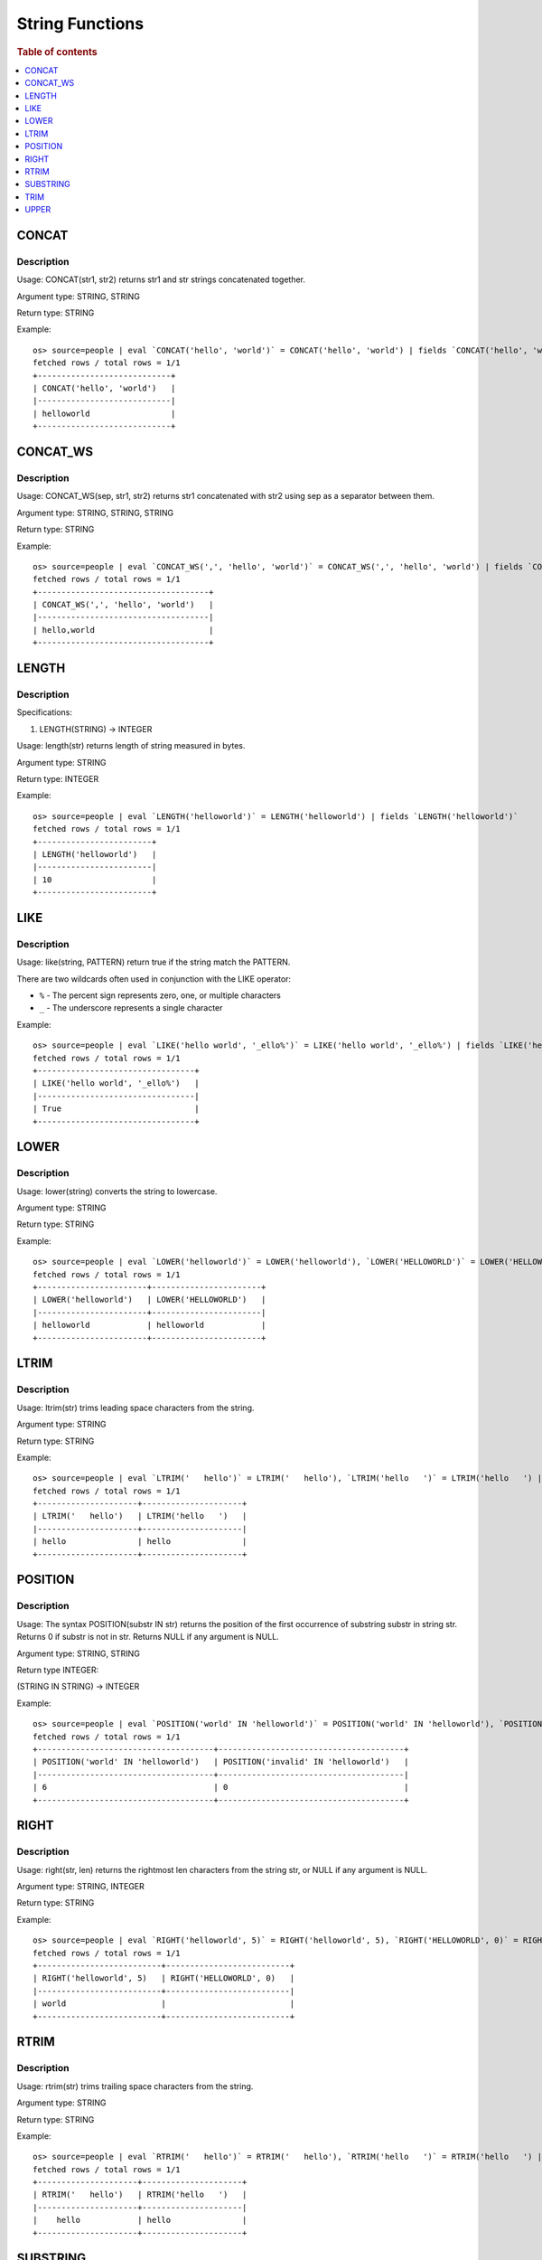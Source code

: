 ================
String Functions
================

.. rubric:: Table of contents

.. contents::
   :local:
   :depth: 1

CONCAT
------

Description
>>>>>>>>>>>

Usage: CONCAT(str1, str2) returns str1 and str strings concatenated together.

Argument type: STRING, STRING

Return type: STRING

Example::

    os> source=people | eval `CONCAT('hello', 'world')` = CONCAT('hello', 'world') | fields `CONCAT('hello', 'world')`
    fetched rows / total rows = 1/1
    +----------------------------+
    | CONCAT('hello', 'world')   |
    |----------------------------|
    | helloworld                 |
    +----------------------------+


CONCAT_WS
---------

Description
>>>>>>>>>>>

Usage: CONCAT_WS(sep, str1, str2) returns str1 concatenated with str2 using sep as a separator between them.

Argument type: STRING, STRING, STRING

Return type: STRING

Example::

    os> source=people | eval `CONCAT_WS(',', 'hello', 'world')` = CONCAT_WS(',', 'hello', 'world') | fields `CONCAT_WS(',', 'hello', 'world')`
    fetched rows / total rows = 1/1
    +------------------------------------+
    | CONCAT_WS(',', 'hello', 'world')   |
    |------------------------------------|
    | hello,world                        |
    +------------------------------------+


LENGTH
------

Description
>>>>>>>>>>>

Specifications:

1. LENGTH(STRING) -> INTEGER

Usage: length(str) returns length of string measured in bytes.

Argument type: STRING

Return type: INTEGER

Example::

    os> source=people | eval `LENGTH('helloworld')` = LENGTH('helloworld') | fields `LENGTH('helloworld')`
    fetched rows / total rows = 1/1
    +------------------------+
    | LENGTH('helloworld')   |
    |------------------------|
    | 10                     |
    +------------------------+


LIKE
------

Description
>>>>>>>>>>>

Usage: like(string, PATTERN) return true if the string match the PATTERN.

There are two wildcards often used in conjunction with the LIKE operator:

* ``%`` - The percent sign represents zero, one, or multiple characters
* ``_`` - The underscore represents a single character

Example::

    os> source=people | eval `LIKE('hello world', '_ello%')` = LIKE('hello world', '_ello%') | fields `LIKE('hello world', '_ello%')`
    fetched rows / total rows = 1/1
    +---------------------------------+
    | LIKE('hello world', '_ello%')   |
    |---------------------------------|
    | True                            |
    +---------------------------------+

LOWER
-----

Description
>>>>>>>>>>>

Usage: lower(string) converts the string to lowercase.

Argument type: STRING

Return type: STRING

Example::

    os> source=people | eval `LOWER('helloworld')` = LOWER('helloworld'), `LOWER('HELLOWORLD')` = LOWER('HELLOWORLD') | fields `LOWER('helloworld')`, `LOWER('HELLOWORLD')`
    fetched rows / total rows = 1/1
    +-----------------------+-----------------------+
    | LOWER('helloworld')   | LOWER('HELLOWORLD')   |
    |-----------------------+-----------------------|
    | helloworld            | helloworld            |
    +-----------------------+-----------------------+


LTRIM
-----

Description
>>>>>>>>>>>

Usage: ltrim(str) trims leading space characters from the string.

Argument type: STRING

Return type: STRING

Example::

    os> source=people | eval `LTRIM('   hello')` = LTRIM('   hello'), `LTRIM('hello   ')` = LTRIM('hello   ') | fields `LTRIM('   hello')`, `LTRIM('hello   ')`
    fetched rows / total rows = 1/1
    +---------------------+---------------------+
    | LTRIM('   hello')   | LTRIM('hello   ')   |
    |---------------------+---------------------|
    | hello               | hello               |
    +---------------------+---------------------+


POSITION
------

Description
>>>>>>>>>>>

Usage: The syntax POSITION(substr IN str) returns the position of the first occurrence of substring substr in string str. Returns 0 if substr is not in str. Returns NULL if any argument is NULL.

Argument type: STRING, STRING

Return type INTEGER:

(STRING IN STRING) -> INTEGER

Example::

    os> source=people | eval `POSITION('world' IN 'helloworld')` = POSITION('world' IN 'helloworld'), `POSITION('invalid' IN 'helloworld')`= POSITION('invalid' IN 'helloworld')  | fields `POSITION('world' IN 'helloworld')`, `POSITION('invalid' IN 'helloworld')`
    fetched rows / total rows = 1/1
    +-------------------------------------+---------------------------------------+
    | POSITION('world' IN 'helloworld')   | POSITION('invalid' IN 'helloworld')   |
    |-------------------------------------+---------------------------------------|
    | 6                                   | 0                                     |
    +-------------------------------------+---------------------------------------+


RIGHT
-----

Description
>>>>>>>>>>>

Usage: right(str, len) returns the rightmost len characters from the string str, or NULL if any argument is NULL.

Argument type: STRING, INTEGER

Return type: STRING

Example::

    os> source=people | eval `RIGHT('helloworld', 5)` = RIGHT('helloworld', 5), `RIGHT('HELLOWORLD', 0)` = RIGHT('HELLOWORLD', 0) | fields `RIGHT('helloworld', 5)`, `RIGHT('HELLOWORLD', 0)`
    fetched rows / total rows = 1/1
    +--------------------------+--------------------------+
    | RIGHT('helloworld', 5)   | RIGHT('HELLOWORLD', 0)   |
    |--------------------------+--------------------------|
    | world                    |                          |
    +--------------------------+--------------------------+


RTRIM
-----

Description
>>>>>>>>>>>

Usage: rtrim(str) trims trailing space characters from the string.

Argument type: STRING

Return type: STRING

Example::

    os> source=people | eval `RTRIM('   hello')` = RTRIM('   hello'), `RTRIM('hello   ')` = RTRIM('hello   ') | fields `RTRIM('   hello')`, `RTRIM('hello   ')`
    fetched rows / total rows = 1/1
    +---------------------+---------------------+
    | RTRIM('   hello')   | RTRIM('hello   ')   |
    |---------------------+---------------------|
    |    hello            | hello               |
    +---------------------+---------------------+


SUBSTRING
---------

Description
>>>>>>>>>>>

Usage: substring(str, start) or substring(str, start, length) returns substring using start and length. With no length, entire string from start is returned.

Argument type: STRING, INTEGER, INTEGER

Return type: STRING

Synonyms: SUBSTR

Example::

    os> source=people | eval `SUBSTRING('helloworld', 5)` = SUBSTRING('helloworld', 5), `SUBSTRING('helloworld', 5, 3)` = SUBSTRING('helloworld', 5, 3) | fields `SUBSTRING('helloworld', 5)`, `SUBSTRING('helloworld', 5, 3)`
    fetched rows / total rows = 1/1
    +------------------------------+---------------------------------+
    | SUBSTRING('helloworld', 5)   | SUBSTRING('helloworld', 5, 3)   |
    |------------------------------+---------------------------------|
    | oworld                       | owo                             |
    +------------------------------+---------------------------------+


TRIM
----

Description
>>>>>>>>>>>

Argument Type: STRING

Return type: STRING

Example::

    os> source=people | eval `TRIM('   hello')` = TRIM('   hello'), `TRIM('hello   ')` = TRIM('hello   ') | fields `TRIM('   hello')`, `TRIM('hello   ')`
    fetched rows / total rows = 1/1
    +--------------------+--------------------+
    | TRIM('   hello')   | TRIM('hello   ')   |
    |--------------------+--------------------|
    | hello              | hello              |
    +--------------------+--------------------+


UPPER
-----

Description
>>>>>>>>>>>

Usage: upper(string) converts the string to uppercase.

Argument type: STRING

Return type: STRING

Example::

    os> source=people | eval `UPPER('helloworld')` = UPPER('helloworld'), `UPPER('HELLOWORLD')` = UPPER('HELLOWORLD') | fields `UPPER('helloworld')`, `UPPER('HELLOWORLD')`
    fetched rows / total rows = 1/1
    +-----------------------+-----------------------+
    | UPPER('helloworld')   | UPPER('HELLOWORLD')   |
    |-----------------------+-----------------------|
    | HELLOWORLD            | HELLOWORLD            |
    +-----------------------+-----------------------+
